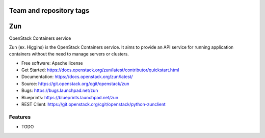 ========================
Team and repository tags
========================

.. image:: https://governance.openstack.org/tc/badges/zun.svg
    :target: https://governance.openstack.org/tc/reference/tags/index.html

.. image:: https://www.openstack.org/themes/openstack/images/project-mascots/Zun/OpenStack_Project_Zun_mascot.jpg

.. Change things from this point on

===
Zun
===

OpenStack Containers service

Zun (ex. Higgins) is the OpenStack Containers service. It aims to provide an
API service for running application containers without the need to manage
servers or clusters.

* Free software: Apache license
* Get Started: https://docs.openstack.org/zun/latest/contributor/quickstart.html
* Documentation: https://docs.openstack.org/zun/latest/
* Source: https://git.openstack.org/cgit/openstack/zun
* Bugs: https://bugs.launchpad.net/zun
* Blueprints: https://blueprints.launchpad.net/zun
* REST Client: https://git.openstack.org/cgit/openstack/python-zunclient

Features
--------

* TODO
